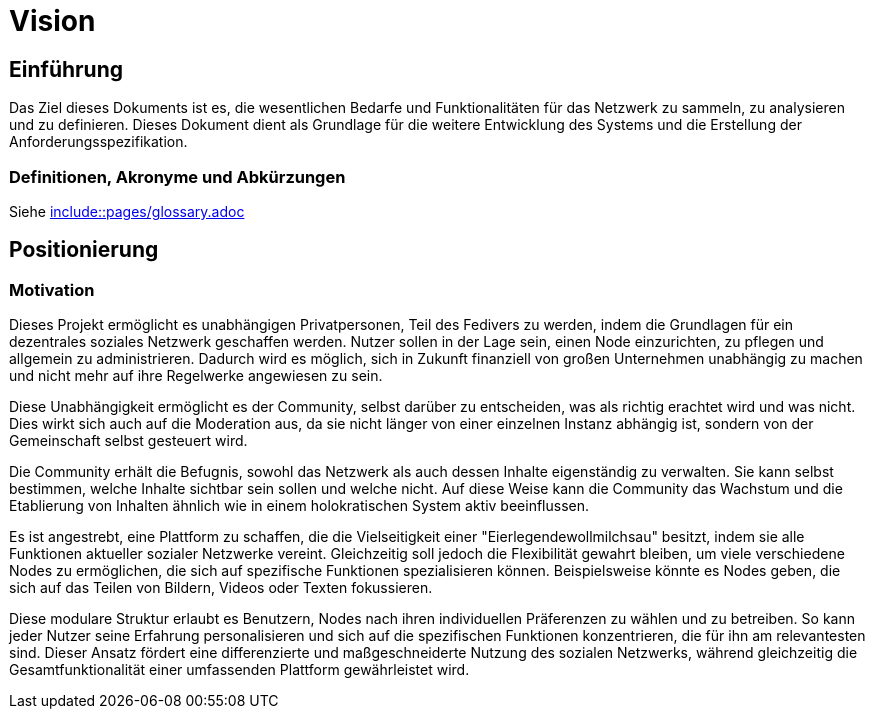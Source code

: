 :pagesdir: pages

= Vision

== Einführung
Das Ziel dieses Dokuments ist es, die wesentlichen Bedarfe und Funktionalitäten für das Netzwerk zu sammeln, zu analysieren und zu definieren. Dieses Dokument dient als Grundlage für die weitere Entwicklung des Systems und die Erstellung der Anforderungsspezifikation.

=== Definitionen, Akronyme und Abkürzungen

Siehe <<glossary.adoc, include::{pagesdir}/glossary.adoc>>


== Positionierung

=== Motivation
//Erläutern Sie kurz den Hintergrund, in dem das Projekt angesiedelt ist. Welches Problem soll gelöst werden, wie ist es entstanden? Welche Verbesserung wird angestrebt. Achten Sie darauf, eine fachliche (organisatorische, betriebswirtschaftliche) Perspektive einzunehmen.
Dieses Projekt ermöglicht es unabhängigen Privatpersonen, Teil des Fedivers zu werden, indem die Grundlagen für ein dezentrales soziales Netzwerk geschaffen werden. Nutzer sollen in der Lage sein, einen Node einzurichten, zu pflegen und allgemein zu administrieren. Dadurch wird es möglich, sich in Zukunft finanziell von großen Unternehmen unabhängig zu machen und nicht mehr auf ihre Regelwerke angewiesen zu sein.

Diese Unabhängigkeit ermöglicht es der Community, selbst darüber zu entscheiden, was als richtig erachtet wird und was nicht. Dies wirkt sich auch auf die Moderation aus, da sie nicht länger von einer einzelnen Instanz abhängig ist, sondern von der Gemeinschaft selbst gesteuert wird.

Die Community erhält die Befugnis, sowohl das Netzwerk als auch dessen Inhalte eigenständig zu verwalten. Sie kann selbst bestimmen, welche Inhalte sichtbar sein sollen und welche nicht. Auf diese Weise kann die Community das Wachstum und die Etablierung von Inhalten ähnlich wie in einem holokratischen System aktiv beeinflussen.

Es ist angestrebt, eine Plattform zu schaffen, die die Vielseitigkeit einer "Eierlegendewollmilchsau" besitzt, indem sie alle Funktionen aktueller sozialer Netzwerke vereint. Gleichzeitig soll jedoch die Flexibilität gewahrt bleiben, um viele verschiedene Nodes zu ermöglichen, die sich auf spezifische Funktionen spezialisieren können. Beispielsweise könnte es Nodes geben, die sich auf das Teilen von Bildern, Videos oder Texten fokussieren.

Diese modulare Struktur erlaubt es Benutzern, Nodes nach ihren individuellen Präferenzen zu wählen und zu betreiben. So kann jeder Nutzer seine Erfahrung personalisieren und sich auf die spezifischen Funktionen konzentrieren, die für ihn am relevantesten sind. Dieser Ansatz fördert eine differenzierte und maßgeschneiderte Nutzung des sozialen Netzwerks, während gleichzeitig die Gesamtfunktionalität einer umfassenden Plattform gewährleistet wird.
